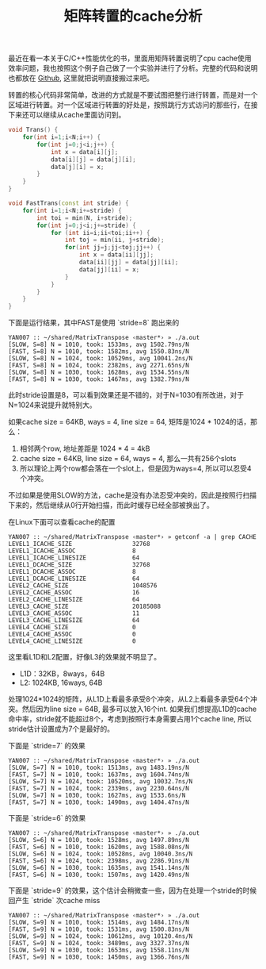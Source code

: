 #+title: 矩阵转置的cache分析

最近在看一本关于C/C++性能优化的书，里面用矩阵转置说明了cpu cache使用效率问题，我也按照这个例子自己做了一个实验并进行了分析。完整的代码和说明也都放在 [[file:codes/cc/MatrixTranspose][Github]], 这里就把说明直接搬过来吧。

转置的核心代码非常简单，改进的方式就是不要试图把整行进行转置，而是对一个区域进行转置。对一个区域进行转置的好处是，按照跳行方式访问的那些行，在接下来还可以继续从cache里面访问到。

#+BEGIN_SRC Cpp
    void Trans() {
        for(int i=1;i<N;i++) {
            for(int j=0;j<i;j++) {
                int x = data[i][j];
                data[i][j] = data[j][i];
                data[j][i] = x;
            }
        }
    }

    void FastTrans(const int stride) {
        for(int i=1;i<N;i+=stride) {
            int toi = min(N, i+stride);
            for(int j=0;j<i;j+=stride) {
                for (int ii=i;ii<toi;ii++) {
                    int toj = min(ii, j+stride);
                    for(int jj=j;jj<toj;jj++) {
                        int x = data[ii][jj];
                        data[ii][jj] = data[jj][ii];
                        data[jj][ii] = x;
                    }
                }
            }
        }
    }

#+END_SRC


下面是运行结果，其中FAST是使用 `stride=8` 跑出来的

#+BEGIN_EXAMPLE
YAN007 :: ~/shared/MatrixTranspose ‹master*› » ./a.out
[SLOW, S=8] N = 1010, took: 1533ms, avg 1502.79ns/N
[FAST, S=8] N = 1010, took: 1582ms, avg 1550.83ns/N
[SLOW, S=8] N = 1024, took: 10529ms, avg 10041.2ns/N
[FAST, S=8] N = 1024, took: 2382ms, avg 2271.65ns/N
[SLOW, S=8] N = 1030, took: 1628ms, avg 1534.55ns/N
[FAST, S=8] N = 1030, took: 1467ms, avg 1382.79ns/N
#+END_EXAMPLE

此时stride设置是8，可以看到效果还是不错的，对于N=1030有所改进，对于N=1024来说提升就特别大。

如果cache size = 64KB, ways = 4, line size = 64, 矩阵是1024 * 1024的话，那么：
1. 相邻两个row, 地址差距是 1024 * 4 = 4kB
2. cache size = 64KB, line size = 64, ways = 4, 那么一共有256个slots
3. 所以理论上两个row都会落在一个slot上，但是因为ways=4, 所以可以忍受4个冲突。

不过如果是使用SLOW的方法，cache是没有办法忍受冲突的，因此是按照行扫描下来的，然后继续从0行开始扫描，而此时缓存已经全部被换出了。

在Linux下面可以查看cache的配置

#+BEGIN_EXAMPLE
YAN007 :: ~/shared/MatrixTranspose ‹master*› » getconf -a | grep CACHE
LEVEL1_ICACHE_SIZE                 32768
LEVEL1_ICACHE_ASSOC                8
LEVEL1_ICACHE_LINESIZE             64
LEVEL1_DCACHE_SIZE                 32768
LEVEL1_DCACHE_ASSOC                8
LEVEL1_DCACHE_LINESIZE             64
LEVEL2_CACHE_SIZE                  1048576
LEVEL2_CACHE_ASSOC                 16
LEVEL2_CACHE_LINESIZE              64
LEVEL3_CACHE_SIZE                  20185088
LEVEL3_CACHE_ASSOC                 11
LEVEL3_CACHE_LINESIZE              64
LEVEL4_CACHE_SIZE                  0
LEVEL4_CACHE_ASSOC                 0
LEVEL4_CACHE_LINESIZE              0
#+END_EXAMPLE

这里看L1D和L2配置，好像L3的效果就不明显了。
- L1D：32KB，8ways，64B
- L2: 1024KB, 16ways, 64B

处理1024*1024的矩阵，从L1D上看最多承受8个冲突，从L2上看最多承受64个冲突。然后因为line size = 64B, 最多可以放入16个int.
如果我们想提高L1D的cache命中率，stride就不能超过8个，考虑到按照行本身需要占用1个cache line, 所以stride估计设置成为7个是最好的。

下面是 `stride=7` 的效果
#+BEGIN_EXAMPLE
YAN007 :: ~/shared/MatrixTranspose ‹master*› » ./a.out
[SLOW, S=7] N = 1010, took: 1513ms, avg 1483.19ns/N
[FAST, S=7] N = 1010, took: 1637ms, avg 1604.74ns/N
[SLOW, S=7] N = 1024, took: 10520ms, avg 10032.7ns/N
[FAST, S=7] N = 1024, took: 2339ms, avg 2230.64ns/N
[SLOW, S=7] N = 1030, took: 1627ms, avg 1533.6ns/N
[FAST, S=7] N = 1030, took: 1490ms, avg 1404.47ns/N
#+END_EXAMPLE

下面是 `stride=6` 的效果
#+BEGIN_EXAMPLE
YAN007 :: ~/shared/MatrixTranspose ‹master*› » ./a.out
[SLOW, S=6] N = 1010, took: 1528ms, avg 1497.89ns/N
[FAST, S=6] N = 1010, took: 1620ms, avg 1588.08ns/N
[SLOW, S=6] N = 1024, took: 10528ms, avg 10040.3ns/N
[FAST, S=6] N = 1024, took: 2398ms, avg 2286.91ns/N
[SLOW, S=6] N = 1030, took: 1635ms, avg 1541.14ns/N
[FAST, S=6] N = 1030, took: 1507ms, avg 1420.49ns/N
#+END_EXAMPLE

下面是 `stride=9` 的效果，这个估计会稍微查一些，因为在处理一个stride的时候回产生 `stride` 次cache miss

#+BEGIN_EXAMPLE
YAN007 :: ~/shared/MatrixTranspose ‹master*› » ./a.out
[SLOW, S=9] N = 1010, took: 1514ms, avg 1484.17ns/N
[FAST, S=9] N = 1010, took: 1531ms, avg 1500.83ns/N
[SLOW, S=9] N = 1024, took: 10612ms, avg 10120.4ns/N
[FAST, S=9] N = 1024, took: 3489ms, avg 3327.37ns/N
[SLOW, S=9] N = 1030, took: 1653ms, avg 1558.11ns/N
[FAST, S=9] N = 1030, took: 1450ms, avg 1366.76ns/N
#+END_EXAMPLE

